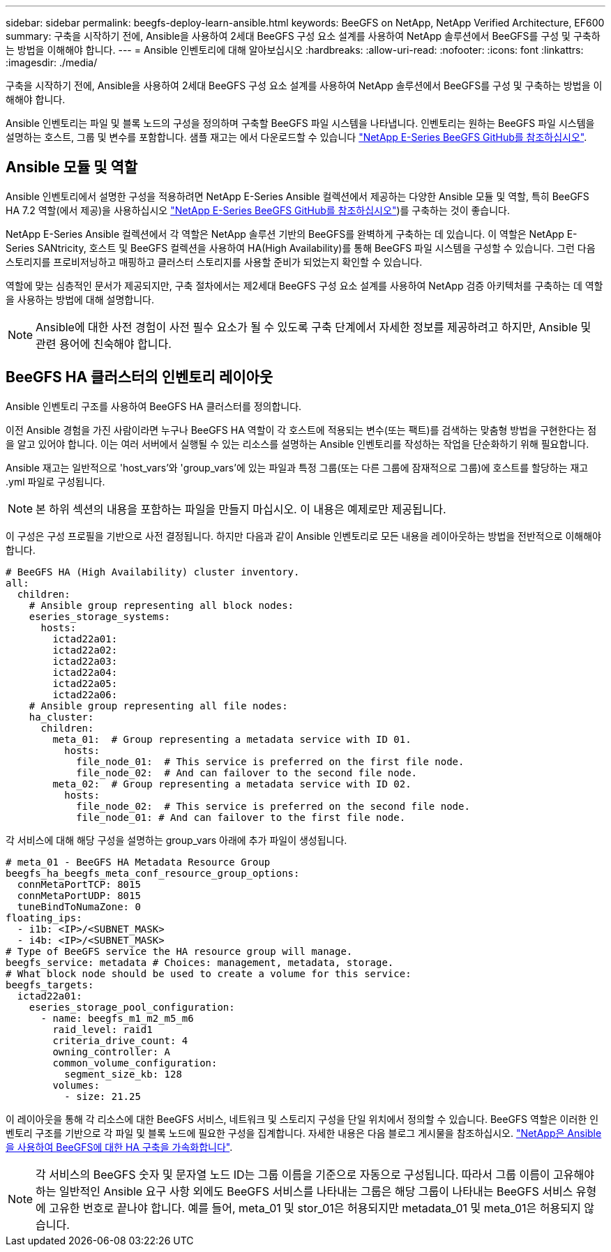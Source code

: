 ---
sidebar: sidebar 
permalink: beegfs-deploy-learn-ansible.html 
keywords: BeeGFS on NetApp, NetApp Verified Architecture, EF600 
summary: 구축을 시작하기 전에, Ansible을 사용하여 2세대 BeeGFS 구성 요소 설계를 사용하여 NetApp 솔루션에서 BeeGFS를 구성 및 구축하는 방법을 이해해야 합니다. 
---
= Ansible 인벤토리에 대해 알아보십시오
:hardbreaks:
:allow-uri-read: 
:nofooter: 
:icons: font
:linkattrs: 
:imagesdir: ./media/


[role="lead"]
구축을 시작하기 전에, Ansible을 사용하여 2세대 BeeGFS 구성 요소 설계를 사용하여 NetApp 솔루션에서 BeeGFS를 구성 및 구축하는 방법을 이해해야 합니다.

Ansible 인벤토리는 파일 및 블록 노드의 구성을 정의하며 구축할 BeeGFS 파일 시스템을 나타냅니다. 인벤토리는 원하는 BeeGFS 파일 시스템을 설명하는 호스트, 그룹 및 변수를 포함합니다. 샘플 재고는 에서 다운로드할 수 있습니다 https://github.com/netappeseries/beegfs/tree/master/getting_started/["NetApp E-Series BeeGFS GitHub를 참조하십시오"^].



== Ansible 모듈 및 역할

Ansible 인벤토리에서 설명한 구성을 적용하려면 NetApp E-Series Ansible 컬렉션에서 제공하는 다양한 Ansible 모듈 및 역할, 특히 BeeGFS HA 7.2 역할(에서 제공)을 사용하십시오 https://github.com/netappeseries/beegfs/tree/master/roles/beegfs_ha_7_2["NetApp E-Series BeeGFS GitHub를 참조하십시오"^])를 구축하는 것이 좋습니다.

NetApp E-Series Ansible 컬렉션에서 각 역할은 NetApp 솔루션 기반의 BeeGFS를 완벽하게 구축하는 데 있습니다. 이 역할은 NetApp E-Series SANtricity, 호스트 및 BeeGFS 컬렉션을 사용하여 HA(High Availability)를 통해 BeeGFS 파일 시스템을 구성할 수 있습니다. 그런 다음 스토리지를 프로비저닝하고 매핑하고 클러스터 스토리지를 사용할 준비가 되었는지 확인할 수 있습니다.

역할에 맞는 심층적인 문서가 제공되지만, 구축 절차에서는 제2세대 BeeGFS 구성 요소 설계를 사용하여 NetApp 검증 아키텍처를 구축하는 데 역할을 사용하는 방법에 대해 설명합니다.


NOTE: Ansible에 대한 사전 경험이 사전 필수 요소가 될 수 있도록 구축 단계에서 자세한 정보를 제공하려고 하지만, Ansible 및 관련 용어에 친숙해야 합니다.



== BeeGFS HA 클러스터의 인벤토리 레이아웃

Ansible 인벤토리 구조를 사용하여 BeeGFS HA 클러스터를 정의합니다.

이전 Ansible 경험을 가진 사람이라면 누구나 BeeGFS HA 역할이 각 호스트에 적용되는 변수(또는 팩트)를 검색하는 맞춤형 방법을 구현한다는 점을 알고 있어야 합니다. 이는 여러 서버에서 실행될 수 있는 리소스를 설명하는 Ansible 인벤토리를 작성하는 작업을 단순화하기 위해 필요합니다.

Ansible 재고는 일반적으로 'host_vars'와 'group_vars'에 있는 파일과 특정 그룹(또는 다른 그룹에 잠재적으로 그룹)에 호스트를 할당하는 재고 .yml 파일로 구성됩니다.


NOTE: 본 하위 섹션의 내용을 포함하는 파일을 만들지 마십시오. 이 내용은 예제로만 제공됩니다.

이 구성은 구성 프로필을 기반으로 사전 결정됩니다. 하지만 다음과 같이 Ansible 인벤토리로 모든 내용을 레이아웃하는 방법을 전반적으로 이해해야 합니다.

....
# BeeGFS HA (High Availability) cluster inventory.
all:
  children:
    # Ansible group representing all block nodes:
    eseries_storage_systems:
      hosts:
        ictad22a01:
        ictad22a02:
        ictad22a03:
        ictad22a04:
        ictad22a05:
        ictad22a06:
    # Ansible group representing all file nodes:
    ha_cluster:
      children:
        meta_01:  # Group representing a metadata service with ID 01.
          hosts:
            file_node_01:  # This service is preferred on the first file node.
            file_node_02:  # And can failover to the second file node.
        meta_02:  # Group representing a metadata service with ID 02.
          hosts:
            file_node_02:  # This service is preferred on the second file node.
            file_node_01: # And can failover to the first file node.
....
각 서비스에 대해 해당 구성을 설명하는 group_vars 아래에 추가 파일이 생성됩니다.

....
# meta_01 - BeeGFS HA Metadata Resource Group
beegfs_ha_beegfs_meta_conf_resource_group_options:
  connMetaPortTCP: 8015
  connMetaPortUDP: 8015
  tuneBindToNumaZone: 0
floating_ips:
  - i1b: <IP>/<SUBNET_MASK>
  - i4b: <IP>/<SUBNET_MASK>
# Type of BeeGFS service the HA resource group will manage.
beegfs_service: metadata # Choices: management, metadata, storage.
# What block node should be used to create a volume for this service:
beegfs_targets:
  ictad22a01:
    eseries_storage_pool_configuration:
      - name: beegfs_m1_m2_m5_m6
        raid_level: raid1
        criteria_drive_count: 4
        owning_controller: A
        common_volume_configuration:
          segment_size_kb: 128
        volumes:
          - size: 21.25
....
이 레이아웃을 통해 각 리소스에 대한 BeeGFS 서비스, 네트워크 및 스토리지 구성을 단일 위치에서 정의할 수 있습니다. BeeGFS 역할은 이러한 인벤토리 구조를 기반으로 각 파일 및 블록 노드에 필요한 구성을 집계합니다. 자세한 내용은 다음 블로그 게시물을 참조하십시오. https://www.netapp.com/blog/accelerate-deployment-of-ha-for-beegfs-with-ansible/["NetApp은 Ansible을 사용하여 BeeGFS에 대한 HA 구축을 가속화합니다"^].


NOTE: 각 서비스의 BeeGFS 숫자 및 문자열 노드 ID는 그룹 이름을 기준으로 자동으로 구성됩니다. 따라서 그룹 이름이 고유해야 하는 일반적인 Ansible 요구 사항 외에도 BeeGFS 서비스를 나타내는 그룹은 해당 그룹이 나타내는 BeeGFS 서비스 유형에 고유한 번호로 끝나야 합니다. 예를 들어, meta_01 및 stor_01은 허용되지만 metadata_01 및 meta_01은 허용되지 않습니다.
